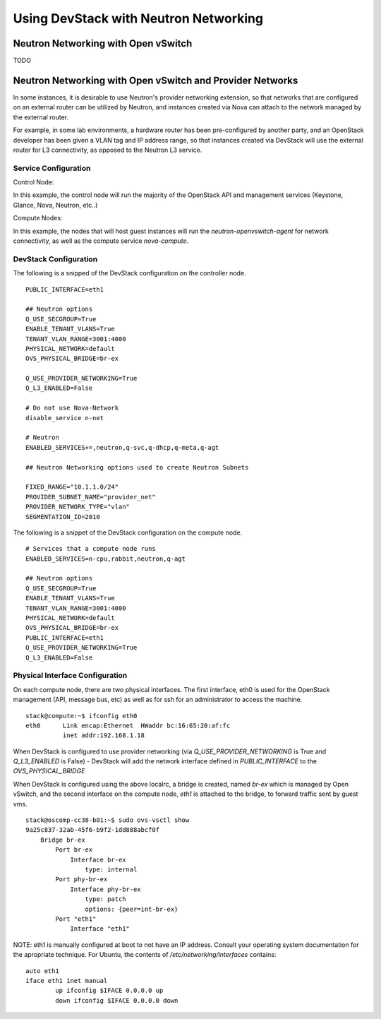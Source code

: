 Using DevStack with Neutron Networking
======================================


Neutron Networking with Open vSwitch
------------------------------------

TODO


Neutron Networking with Open vSwitch and Provider Networks
----------------------------------------------------------

In some instances, it is desirable to use Neutron's provider
networking extension, so that networks that are configured on an
external router can be utilized by Neutron, and instances created via
Nova can attach to the network managed by the external router.

For example, in some lab environments, a hardware router has been
pre-configured by another party, and an OpenStack developer has been
given a VLAN tag and IP address range, so that instances created via
DevStack will use the external router for L3 connectivity, as opposed to the Neutron L3 service. 


Service Configuration
~~~~~~~~~~~~~~~~~~~~~

Control Node:

In this example, the control node will run the majority of the
OpenStack API and management services (Keystone, Glance,
Nova, Neutron, etc..)
 

Compute Nodes:

In this example, the nodes that will host guest instances will run
the `neutron-openvswitch-agent` for network connectivity, as well as
the compute service `nova-compute`.

DevStack Configuration
~~~~~~~~~~~~~~~~~~~~~~

The following is a snipped of the DevStack configuration on the
controller node.

::

        PUBLIC_INTERFACE=eth1

        ## Neutron options
        Q_USE_SECGROUP=True
        ENABLE_TENANT_VLANS=True
        TENANT_VLAN_RANGE=3001:4000
        PHYSICAL_NETWORK=default
        OVS_PHYSICAL_BRIDGE=br-ex

        Q_USE_PROVIDER_NETWORKING=True
        Q_L3_ENABLED=False

        # Do not use Nova-Network
        disable_service n-net

        # Neutron
        ENABLED_SERVICES+=,neutron,q-svc,q-dhcp,q-meta,q-agt

        ## Neutron Networking options used to create Neutron Subnets

        FIXED_RANGE="10.1.1.0/24"
        PROVIDER_SUBNET_NAME="provider_net"
        PROVIDER_NETWORK_TYPE="vlan"
        SEGMENTATION_ID=2010

The following is a snippet of the DevStack configuration on the
compute node.

::

        # Services that a compute node runs
        ENABLED_SERVICES=n-cpu,rabbit,neutron,q-agt

        ## Neutron options
        Q_USE_SECGROUP=True
        ENABLE_TENANT_VLANS=True
        TENANT_VLAN_RANGE=3001:4000
        PHYSICAL_NETWORK=default
        OVS_PHYSICAL_BRIDGE=br-ex
        PUBLIC_INTERFACE=eth1
        Q_USE_PROVIDER_NETWORKING=True
        Q_L3_ENABLED=False

Physical Interface Configuration
~~~~~~~~~~~~~~~~~~~~~~~~~~~~~~~~

On each compute node, there are two physical interfaces. The first
interface, eth0 is used for the OpenStack management (API, message
bus, etc) as well as for ssh for an administrator to access the
machine.

::

        stack@compute:~$ ifconfig eth0
        eth0      Link encap:Ethernet  HWaddr bc:16:65:20:af:fc
                  inet addr:192.168.1.18

When DevStack is configured to use provider networking (via
`Q_USE_PROVIDER_NETWORKING` is True and `Q_L3_ENABLED` is False) -
DevStack will add the network interface defined in `PUBLIC_INTERFACE`
to the `OVS_PHYSICAL_BRIDGE`

When DevStack is configured using the above localrc, a bridge is
created, named `br-ex` which is managed by Open vSwitch, and the
second interface on the compute node, `eth1` is attached to the
bridge, to forward traffic sent by guest vms.

::

        stack@oscomp-cc38-b01:~$ sudo ovs-vsctl show
        9a25c837-32ab-45f6-b9f2-1dd888abcf0f
            Bridge br-ex
                Port br-ex
                    Interface br-ex
                        type: internal
                Port phy-br-ex
                    Interface phy-br-ex
                        type: patch
                        options: {peer=int-br-ex}
                Port "eth1"
                    Interface "eth1"

NOTE: eth1 is manually configured at boot to not have an IP address.
Consult your operating system documentation for the apropriate
technique. For Ubuntu, the contents of `/etc/networking/interfaces`
contains:

::

        auto eth1
        iface eth1 inet manual
                up ifconfig $IFACE 0.0.0.0 up
                down ifconfig $IFACE 0.0.0.0 down
